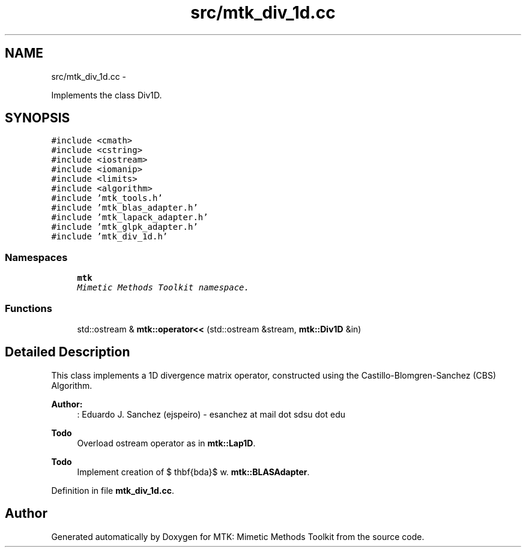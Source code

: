 .TH "src/mtk_div_1d.cc" 3 "Thu Oct 15 2015" "MTK: Mimetic Methods Toolkit" \" -*- nroff -*-
.ad l
.nh
.SH NAME
src/mtk_div_1d.cc \- 
.PP
Implements the class Div1D\&.  

.SH SYNOPSIS
.br
.PP
\fC#include <cmath>\fP
.br
\fC#include <cstring>\fP
.br
\fC#include <iostream>\fP
.br
\fC#include <iomanip>\fP
.br
\fC#include <limits>\fP
.br
\fC#include <algorithm>\fP
.br
\fC#include 'mtk_tools\&.h'\fP
.br
\fC#include 'mtk_blas_adapter\&.h'\fP
.br
\fC#include 'mtk_lapack_adapter\&.h'\fP
.br
\fC#include 'mtk_glpk_adapter\&.h'\fP
.br
\fC#include 'mtk_div_1d\&.h'\fP
.br

.SS "Namespaces"

.in +1c
.ti -1c
.RI "\fBmtk\fP"
.br
.RI "\fIMimetic Methods Toolkit namespace\&. \fP"
.in -1c
.SS "Functions"

.in +1c
.ti -1c
.RI "std::ostream & \fBmtk::operator<<\fP (std::ostream &stream, \fBmtk::Div1D\fP &in)"
.br
.in -1c
.SH "Detailed Description"
.PP 
This class implements a 1D divergence matrix operator, constructed using the Castillo-Blomgren-Sanchez (CBS) Algorithm\&.
.PP
\fBAuthor:\fP
.RS 4
: Eduardo J\&. Sanchez (ejspeiro) - esanchez at mail dot sdsu dot edu
.RE
.PP
\fBTodo\fP
.RS 4
Overload ostream operator as in \fBmtk::Lap1D\fP\&.
.RE
.PP
.PP
\fBTodo\fP
.RS 4
Implement creation of $ \mathbf{\Lambda}$ w\&. \fBmtk::BLASAdapter\fP\&. 
.RE
.PP

.PP
Definition in file \fBmtk_div_1d\&.cc\fP\&.
.SH "Author"
.PP 
Generated automatically by Doxygen for MTK: Mimetic Methods Toolkit from the source code\&.
